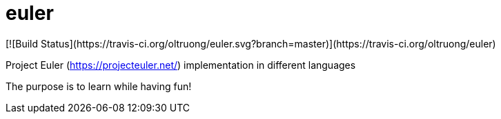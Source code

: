 # euler
[![Build Status](https://travis-ci.org/oltruong/euler.svg?branch=master)](https://travis-ci.org/oltruong/euler)

Project Euler (https://projecteuler.net/) implementation in different languages

The purpose is to learn while having fun!
